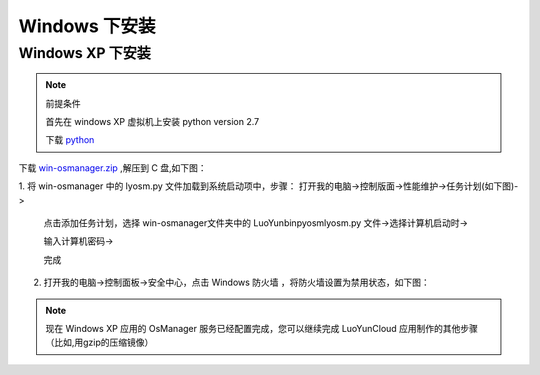 Windows 下安装
=========================

Windows XP 下安装
-----------------------------------
.. note:: 

   前提条件

   首先在 windows XP 虚拟机上安装 python version 2.7

   下载 python_

.. _python: http://python.org/

下载 `win-osmanager.zip`_ ,解压到 C 盘,如下图：

.. _`win-osmanager.zip`:  http://dl.luoyun.co/LuoYunCloud/0.5/soft/

.. image:: /images/osmanager/xp1.png
   :width: 600
   :target: ../_images/xp1.png

1. 将 win-osmanager 中的 lyosm.py 文件加载到系统启动项中，步骤：
打开我的电脑->控制版面->性能维护->任务计划(如下图)->

  .. image:: /images/osmanager/xp2.png
     :width: 600
     :target: ../_images/xp2.png

  点击添加任务计划，选择 win-osmanager文件夹中的 \LuoYun\bin\pyosm\lyosm.py 文件->选择计算机启动时->

  .. image:: /images/osmanager/xp3.png
     :width: 600
     :target: ../_images/xp3.png

  输入计算机密码->
  
  .. image:: /images/osmanager/xp4.png
     :width: 600
     :target: ../_images/xp4.png

  完成

  .. image:: /images/osmanager/xp5.png
     :width: 600
     :target: ../_images/xp5.png

2. 打开我的电脑->控制面板->安全中心，点击 Windows 防火墙 ，将防火墙设置为禁用状态，如下图：

  .. image:: /images/osmanager/xp6.png
     :width: 600
     :target: ../_images/xp6.png

.. note::
   现​在​ Windows XP 应​用​的​ OsManager 服​务​已​经​配​置​完​成​，您​可​以​继​续​完​成​ LuoYunCloud 应​用​制​作​的​其​他​步​骤​（比​如​,用​gzip的​压​缩​镜​像​）
